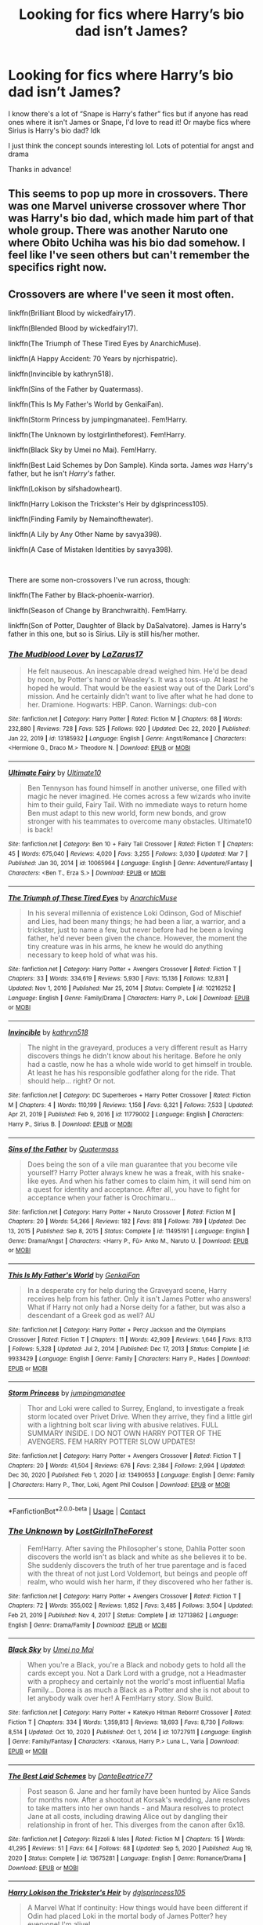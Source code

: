 #+TITLE: Looking for fics where Harry’s bio dad isn’t James?

* Looking for fics where Harry’s bio dad isn’t James?
:PROPERTIES:
:Author: Messyace
:Score: 0
:DateUnix: 1617223551.0
:DateShort: 2021-Apr-01
:FlairText: Request
:END:
I know there's a lot of “Snape is Harry's father” fics but if anyone has read ones where it isn't James or Snape, I'd love to read it! Or maybe fics where Sirius is Harry's bio dad? Idk

I just think the concept sounds interesting lol. Lots of potential for angst and drama

Thanks in advance!


** This seems to pop up more in crossovers. There was one Marvel universe crossover where Thor was Harry's bio dad, which made him part of that whole group. There was another Naruto one where Obito Uchiha was his bio dad somehow. I feel like I've seen others but can't remember the specifics right now.
:PROPERTIES:
:Author: flippysquid
:Score: 4
:DateUnix: 1617224412.0
:DateShort: 2021-Apr-01
:END:


** Crossovers are where I've seen it most often.

linkffn(Brilliant Blood by wickedfairy17).

linkffn(Blended Blood by wickedfairy17).

linkffn(The Triumph of These Tired Eyes by AnarchicMuse).

linkffn(A Happy Accident: 70 Years by njcrhispatric).

linkffn(Invincible by kathryn518).

linkffn(Sins of the Father by Quatermass).

linkffn(This Is My Father's World by GenkaiFan).

linkffn(Storm Princess by jumpingmanatee). Fem!Harry.

linkffn(The Unknown by lostgirlintheforest). Fem!Harry.

linkffn(Black Sky by Umei no Mai). Fem!Harry.

linkffn(Best Laid Schemes by Don Sample). Kinda sorta. James /was/ Harry's father, but he isn't /Harry's/ father.

linkffn(Lokison by sifshadowheart).

linkffn(Harry Lokison the Trickster's Heir by dglsprincess105).

linkffn(Finding Family by Nemainofthewater).

linkffn(A Lily by Any Other Name by savya398).

linkffn(A Case of Mistaken Identities by savya398).

​

There are some non-crossovers I've run across, though:

linkffn(The Father by Black-phoenix-warrior).

linkffn(Season of Change by Branchwraith). Fem!Harry.

linkffn(Son of Potter, Daughter of Black by DaSalvatore). James is Harry's father in this one, but so is Sirius. Lily is still his/her mother.
:PROPERTIES:
:Author: steve_wheeler
:Score: 3
:DateUnix: 1617346760.0
:DateShort: 2021-Apr-02
:END:

*** [[https://www.fanfiction.net/s/13185932/1/][*/The Mudblood Lover/*]] by [[https://www.fanfiction.net/u/8583508/LaZarus17][/LaZarus17/]]

#+begin_quote
  He felt nauseous. An inescapable dread weighed him. He'd be dead by noon, by Potter's hand or Weasley's. It was a toss-up. At least he hoped he would. That would be the easiest way out of the Dark Lord's mission. And he certainly didn't want to live after what he had done to her. Dramione. Hogwarts: HBP. Canon. Warnings: dub-con
#+end_quote

^{/Site/:} ^{fanfiction.net} ^{*|*} ^{/Category/:} ^{Harry} ^{Potter} ^{*|*} ^{/Rated/:} ^{Fiction} ^{M} ^{*|*} ^{/Chapters/:} ^{68} ^{*|*} ^{/Words/:} ^{232,880} ^{*|*} ^{/Reviews/:} ^{728} ^{*|*} ^{/Favs/:} ^{525} ^{*|*} ^{/Follows/:} ^{920} ^{*|*} ^{/Updated/:} ^{Dec} ^{22,} ^{2020} ^{*|*} ^{/Published/:} ^{Jan} ^{22,} ^{2019} ^{*|*} ^{/id/:} ^{13185932} ^{*|*} ^{/Language/:} ^{English} ^{*|*} ^{/Genre/:} ^{Angst/Romance} ^{*|*} ^{/Characters/:} ^{<Hermione} ^{G.,} ^{Draco} ^{M.>} ^{Theodore} ^{N.} ^{*|*} ^{/Download/:} ^{[[http://www.ff2ebook.com/old/ffn-bot/index.php?id=13185932&source=ff&filetype=epub][EPUB]]} ^{or} ^{[[http://www.ff2ebook.com/old/ffn-bot/index.php?id=13185932&source=ff&filetype=mobi][MOBI]]}

--------------

[[https://www.fanfiction.net/s/10065964/1/][*/Ultimate Fairy/*]] by [[https://www.fanfiction.net/u/2958053/Ultimate10][/Ultimate10/]]

#+begin_quote
  Ben Tennyson has found himself in another universe, one filled with magic he never imagined. He comes across a few wizards who invite him to their guild, Fairy Tail. With no immediate ways to return home Ben must adapt to this new world, form new bonds, and grow stronger with his teammates to overcome many obstacles. Ultimate10 is back!
#+end_quote

^{/Site/:} ^{fanfiction.net} ^{*|*} ^{/Category/:} ^{Ben} ^{10} ^{+} ^{Fairy} ^{Tail} ^{Crossover} ^{*|*} ^{/Rated/:} ^{Fiction} ^{T} ^{*|*} ^{/Chapters/:} ^{45} ^{*|*} ^{/Words/:} ^{675,040} ^{*|*} ^{/Reviews/:} ^{4,020} ^{*|*} ^{/Favs/:} ^{3,255} ^{*|*} ^{/Follows/:} ^{3,030} ^{*|*} ^{/Updated/:} ^{Mar} ^{7} ^{*|*} ^{/Published/:} ^{Jan} ^{30,} ^{2014} ^{*|*} ^{/id/:} ^{10065964} ^{*|*} ^{/Language/:} ^{English} ^{*|*} ^{/Genre/:} ^{Adventure/Fantasy} ^{*|*} ^{/Characters/:} ^{<Ben} ^{T.,} ^{Erza} ^{S.>} ^{*|*} ^{/Download/:} ^{[[http://www.ff2ebook.com/old/ffn-bot/index.php?id=10065964&source=ff&filetype=epub][EPUB]]} ^{or} ^{[[http://www.ff2ebook.com/old/ffn-bot/index.php?id=10065964&source=ff&filetype=mobi][MOBI]]}

--------------

[[https://www.fanfiction.net/s/10216252/1/][*/The Triumph of These Tired Eyes/*]] by [[https://www.fanfiction.net/u/2222047/AnarchicMuse][/AnarchicMuse/]]

#+begin_quote
  In his several millennia of existence Loki Odinson, God of Mischief and Lies, had been many things; he had been a liar, a warrior, and a trickster, just to name a few, but never before had he been a loving father, he'd never been given the chance. However, the moment the tiny creature was in his arms, he knew he would do anything necessary to keep hold of what was his.
#+end_quote

^{/Site/:} ^{fanfiction.net} ^{*|*} ^{/Category/:} ^{Harry} ^{Potter} ^{+} ^{Avengers} ^{Crossover} ^{*|*} ^{/Rated/:} ^{Fiction} ^{T} ^{*|*} ^{/Chapters/:} ^{33} ^{*|*} ^{/Words/:} ^{334,619} ^{*|*} ^{/Reviews/:} ^{5,930} ^{*|*} ^{/Favs/:} ^{15,136} ^{*|*} ^{/Follows/:} ^{12,831} ^{*|*} ^{/Updated/:} ^{Nov} ^{1,} ^{2016} ^{*|*} ^{/Published/:} ^{Mar} ^{25,} ^{2014} ^{*|*} ^{/Status/:} ^{Complete} ^{*|*} ^{/id/:} ^{10216252} ^{*|*} ^{/Language/:} ^{English} ^{*|*} ^{/Genre/:} ^{Family/Drama} ^{*|*} ^{/Characters/:} ^{Harry} ^{P.,} ^{Loki} ^{*|*} ^{/Download/:} ^{[[http://www.ff2ebook.com/old/ffn-bot/index.php?id=10216252&source=ff&filetype=epub][EPUB]]} ^{or} ^{[[http://www.ff2ebook.com/old/ffn-bot/index.php?id=10216252&source=ff&filetype=mobi][MOBI]]}

--------------

[[https://www.fanfiction.net/s/11779002/1/][*/Invincible/*]] by [[https://www.fanfiction.net/u/4404355/kathryn518][/kathryn518/]]

#+begin_quote
  The night in the graveyard, produces a very different result as Harry discovers things he didn't know about his heritage. Before he only had a castle, now he has a whole wide world to get himself in trouble. At least he has his responsible godfather along for the ride. That should help... right? Or not.
#+end_quote

^{/Site/:} ^{fanfiction.net} ^{*|*} ^{/Category/:} ^{DC} ^{Superheroes} ^{+} ^{Harry} ^{Potter} ^{Crossover} ^{*|*} ^{/Rated/:} ^{Fiction} ^{M} ^{*|*} ^{/Chapters/:} ^{4} ^{*|*} ^{/Words/:} ^{110,199} ^{*|*} ^{/Reviews/:} ^{1,156} ^{*|*} ^{/Favs/:} ^{6,321} ^{*|*} ^{/Follows/:} ^{7,533} ^{*|*} ^{/Updated/:} ^{Apr} ^{21,} ^{2019} ^{*|*} ^{/Published/:} ^{Feb} ^{9,} ^{2016} ^{*|*} ^{/id/:} ^{11779002} ^{*|*} ^{/Language/:} ^{English} ^{*|*} ^{/Characters/:} ^{Harry} ^{P.,} ^{Sirius} ^{B.} ^{*|*} ^{/Download/:} ^{[[http://www.ff2ebook.com/old/ffn-bot/index.php?id=11779002&source=ff&filetype=epub][EPUB]]} ^{or} ^{[[http://www.ff2ebook.com/old/ffn-bot/index.php?id=11779002&source=ff&filetype=mobi][MOBI]]}

--------------

[[https://www.fanfiction.net/s/11495191/1/][*/Sins of the Father/*]] by [[https://www.fanfiction.net/u/6716408/Quatermass][/Quatermass/]]

#+begin_quote
  Does being the son of a vile man guarantee that you become vile yourself? Harry Potter always knew he was a freak, with his snake-like eyes. And when his father comes to claim him, it will send him on a quest for identity and acceptance. After all, you have to fight for acceptance when your father is Orochimaru...
#+end_quote

^{/Site/:} ^{fanfiction.net} ^{*|*} ^{/Category/:} ^{Harry} ^{Potter} ^{+} ^{Naruto} ^{Crossover} ^{*|*} ^{/Rated/:} ^{Fiction} ^{M} ^{*|*} ^{/Chapters/:} ^{20} ^{*|*} ^{/Words/:} ^{54,266} ^{*|*} ^{/Reviews/:} ^{182} ^{*|*} ^{/Favs/:} ^{818} ^{*|*} ^{/Follows/:} ^{789} ^{*|*} ^{/Updated/:} ^{Dec} ^{13,} ^{2015} ^{*|*} ^{/Published/:} ^{Sep} ^{8,} ^{2015} ^{*|*} ^{/Status/:} ^{Complete} ^{*|*} ^{/id/:} ^{11495191} ^{*|*} ^{/Language/:} ^{English} ^{*|*} ^{/Genre/:} ^{Drama/Angst} ^{*|*} ^{/Characters/:} ^{<Harry} ^{P.,} ^{Fū>} ^{Anko} ^{M.,} ^{Naruto} ^{U.} ^{*|*} ^{/Download/:} ^{[[http://www.ff2ebook.com/old/ffn-bot/index.php?id=11495191&source=ff&filetype=epub][EPUB]]} ^{or} ^{[[http://www.ff2ebook.com/old/ffn-bot/index.php?id=11495191&source=ff&filetype=mobi][MOBI]]}

--------------

[[https://www.fanfiction.net/s/9933429/1/][*/This Is My Father's World/*]] by [[https://www.fanfiction.net/u/1013852/GenkaiFan][/GenkaiFan/]]

#+begin_quote
  In a desperate cry for help during the Graveyard scene, Harry receives help from his father. Only it isn't James Potter who answers! What if Harry not only had a Norse deity for a father, but was also a descendant of a Greek god as well? AU
#+end_quote

^{/Site/:} ^{fanfiction.net} ^{*|*} ^{/Category/:} ^{Harry} ^{Potter} ^{+} ^{Percy} ^{Jackson} ^{and} ^{the} ^{Olympians} ^{Crossover} ^{*|*} ^{/Rated/:} ^{Fiction} ^{T} ^{*|*} ^{/Chapters/:} ^{11} ^{*|*} ^{/Words/:} ^{42,909} ^{*|*} ^{/Reviews/:} ^{1,646} ^{*|*} ^{/Favs/:} ^{8,113} ^{*|*} ^{/Follows/:} ^{5,328} ^{*|*} ^{/Updated/:} ^{Jul} ^{2,} ^{2014} ^{*|*} ^{/Published/:} ^{Dec} ^{17,} ^{2013} ^{*|*} ^{/Status/:} ^{Complete} ^{*|*} ^{/id/:} ^{9933429} ^{*|*} ^{/Language/:} ^{English} ^{*|*} ^{/Genre/:} ^{Family} ^{*|*} ^{/Characters/:} ^{Harry} ^{P.,} ^{Hades} ^{*|*} ^{/Download/:} ^{[[http://www.ff2ebook.com/old/ffn-bot/index.php?id=9933429&source=ff&filetype=epub][EPUB]]} ^{or} ^{[[http://www.ff2ebook.com/old/ffn-bot/index.php?id=9933429&source=ff&filetype=mobi][MOBI]]}

--------------

[[https://www.fanfiction.net/s/13490653/1/][*/Storm Princess/*]] by [[https://www.fanfiction.net/u/5832174/jumpingmanatee][/jumpingmanatee/]]

#+begin_quote
  Thor and Loki were called to Surrey, England, to investigate a freak storm located over Privet Drive. When they arrive, they find a little girl with a lightning bolt scar living with abusive relatives. FULL SUMMARY INSIDE. I DO NOT OWN HARRY POTTER OF THE AVENGERS. FEM HARRY POTTER! SLOW UPDATES!
#+end_quote

^{/Site/:} ^{fanfiction.net} ^{*|*} ^{/Category/:} ^{Harry} ^{Potter} ^{+} ^{Avengers} ^{Crossover} ^{*|*} ^{/Rated/:} ^{Fiction} ^{T} ^{*|*} ^{/Chapters/:} ^{20} ^{*|*} ^{/Words/:} ^{41,504} ^{*|*} ^{/Reviews/:} ^{676} ^{*|*} ^{/Favs/:} ^{2,384} ^{*|*} ^{/Follows/:} ^{2,994} ^{*|*} ^{/Updated/:} ^{Dec} ^{30,} ^{2020} ^{*|*} ^{/Published/:} ^{Feb} ^{1,} ^{2020} ^{*|*} ^{/id/:} ^{13490653} ^{*|*} ^{/Language/:} ^{English} ^{*|*} ^{/Genre/:} ^{Family} ^{*|*} ^{/Characters/:} ^{Harry} ^{P.,} ^{Thor,} ^{Loki,} ^{Agent} ^{Phil} ^{Coulson} ^{*|*} ^{/Download/:} ^{[[http://www.ff2ebook.com/old/ffn-bot/index.php?id=13490653&source=ff&filetype=epub][EPUB]]} ^{or} ^{[[http://www.ff2ebook.com/old/ffn-bot/index.php?id=13490653&source=ff&filetype=mobi][MOBI]]}

--------------

*FanfictionBot*^{2.0.0-beta} | [[https://github.com/FanfictionBot/reddit-ffn-bot/wiki/Usage][Usage]] | [[https://www.reddit.com/message/compose?to=tusing][Contact]]
:PROPERTIES:
:Author: FanfictionBot
:Score: 1
:DateUnix: 1617346944.0
:DateShort: 2021-Apr-02
:END:


*** [[https://www.fanfiction.net/s/12713862/1/][*/The Unknown/*]] by [[https://www.fanfiction.net/u/4570354/LostGirlInTheForest][/LostGirlInTheForest/]]

#+begin_quote
  Fem!Harry. After saving the Philosopher's stone, Dahlia Potter soon discovers the world isn't as black and white as she believes it to be. She suddenly discovers the truth of her true parentage and is faced with the threat of not just Lord Voldemort, but beings and people off realm, who would wish her harm, if they discovered who her father is.
#+end_quote

^{/Site/:} ^{fanfiction.net} ^{*|*} ^{/Category/:} ^{Harry} ^{Potter} ^{+} ^{Avengers} ^{Crossover} ^{*|*} ^{/Rated/:} ^{Fiction} ^{T} ^{*|*} ^{/Chapters/:} ^{72} ^{*|*} ^{/Words/:} ^{355,002} ^{*|*} ^{/Reviews/:} ^{1,852} ^{*|*} ^{/Favs/:} ^{3,485} ^{*|*} ^{/Follows/:} ^{3,504} ^{*|*} ^{/Updated/:} ^{Feb} ^{21,} ^{2019} ^{*|*} ^{/Published/:} ^{Nov} ^{4,} ^{2017} ^{*|*} ^{/Status/:} ^{Complete} ^{*|*} ^{/id/:} ^{12713862} ^{*|*} ^{/Language/:} ^{English} ^{*|*} ^{/Genre/:} ^{Drama/Family} ^{*|*} ^{/Download/:} ^{[[http://www.ff2ebook.com/old/ffn-bot/index.php?id=12713862&source=ff&filetype=epub][EPUB]]} ^{or} ^{[[http://www.ff2ebook.com/old/ffn-bot/index.php?id=12713862&source=ff&filetype=mobi][MOBI]]}

--------------

[[https://www.fanfiction.net/s/10727911/1/][*/Black Sky/*]] by [[https://www.fanfiction.net/u/2648391/Umei-no-Mai][/Umei no Mai/]]

#+begin_quote
  When you're a Black, you're a Black and nobody gets to hold all the cards except you. Not a Dark Lord with a grudge, not a Headmaster with a prophecy and certainly not the world's most influential Mafia Family... Dorea is as much a Black as a Potter and she is not about to let anybody walk over her! A Fem!Harry story. Slow Build.
#+end_quote

^{/Site/:} ^{fanfiction.net} ^{*|*} ^{/Category/:} ^{Harry} ^{Potter} ^{+} ^{Katekyo} ^{Hitman} ^{Reborn!} ^{Crossover} ^{*|*} ^{/Rated/:} ^{Fiction} ^{T} ^{*|*} ^{/Chapters/:} ^{334} ^{*|*} ^{/Words/:} ^{1,359,813} ^{*|*} ^{/Reviews/:} ^{18,693} ^{*|*} ^{/Favs/:} ^{8,730} ^{*|*} ^{/Follows/:} ^{8,514} ^{*|*} ^{/Updated/:} ^{Oct} ^{10,} ^{2020} ^{*|*} ^{/Published/:} ^{Oct} ^{1,} ^{2014} ^{*|*} ^{/id/:} ^{10727911} ^{*|*} ^{/Language/:} ^{English} ^{*|*} ^{/Genre/:} ^{Family/Fantasy} ^{*|*} ^{/Characters/:} ^{<Xanxus,} ^{Harry} ^{P.>} ^{Luna} ^{L.,} ^{Varia} ^{*|*} ^{/Download/:} ^{[[http://www.ff2ebook.com/old/ffn-bot/index.php?id=10727911&source=ff&filetype=epub][EPUB]]} ^{or} ^{[[http://www.ff2ebook.com/old/ffn-bot/index.php?id=10727911&source=ff&filetype=mobi][MOBI]]}

--------------

[[https://www.fanfiction.net/s/13675281/1/][*/The Best Laid Schemes/*]] by [[https://www.fanfiction.net/u/1844001/DanteBeatrice77][/DanteBeatrice77/]]

#+begin_quote
  Post season 6. Jane and her family have been hunted by Alice Sands for months now. After a shootout at Korsak's wedding, Jane resolves to take matters into her own hands - and Maura resolves to protect Jane at all costs, including drawing Alice out by dangling their relationship in front of her. This diverges from the canon after 6x18.
#+end_quote

^{/Site/:} ^{fanfiction.net} ^{*|*} ^{/Category/:} ^{Rizzoli} ^{&} ^{Isles} ^{*|*} ^{/Rated/:} ^{Fiction} ^{M} ^{*|*} ^{/Chapters/:} ^{15} ^{*|*} ^{/Words/:} ^{41,295} ^{*|*} ^{/Reviews/:} ^{51} ^{*|*} ^{/Favs/:} ^{64} ^{*|*} ^{/Follows/:} ^{68} ^{*|*} ^{/Updated/:} ^{Sep} ^{5,} ^{2020} ^{*|*} ^{/Published/:} ^{Aug} ^{19,} ^{2020} ^{*|*} ^{/Status/:} ^{Complete} ^{*|*} ^{/id/:} ^{13675281} ^{*|*} ^{/Language/:} ^{English} ^{*|*} ^{/Genre/:} ^{Romance/Drama} ^{*|*} ^{/Download/:} ^{[[http://www.ff2ebook.com/old/ffn-bot/index.php?id=13675281&source=ff&filetype=epub][EPUB]]} ^{or} ^{[[http://www.ff2ebook.com/old/ffn-bot/index.php?id=13675281&source=ff&filetype=mobi][MOBI]]}

--------------

[[https://www.fanfiction.net/s/7009094/1/][*/Harry Lokison the Trickster's Heir/*]] by [[https://www.fanfiction.net/u/383306/dglsprincess105][/dglsprincess105/]]

#+begin_quote
  A Marvel What If continuity: How things would have been different if Odin had placed Loki in the mortal body of James Potter? hey everyone! I'm alive!
#+end_quote

^{/Site/:} ^{fanfiction.net} ^{*|*} ^{/Category/:} ^{Harry} ^{Potter} ^{+} ^{Thor} ^{Crossover} ^{*|*} ^{/Rated/:} ^{Fiction} ^{K+} ^{*|*} ^{/Chapters/:} ^{12} ^{*|*} ^{/Words/:} ^{125,872} ^{*|*} ^{/Reviews/:} ^{1,216} ^{*|*} ^{/Favs/:} ^{4,012} ^{*|*} ^{/Follows/:} ^{4,194} ^{*|*} ^{/Updated/:} ^{Dec} ^{13,} ^{2014} ^{*|*} ^{/Published/:} ^{May} ^{21,} ^{2011} ^{*|*} ^{/id/:} ^{7009094} ^{*|*} ^{/Language/:} ^{English} ^{*|*} ^{/Genre/:} ^{Family/Humor} ^{*|*} ^{/Characters/:} ^{Harry} ^{P.,} ^{Loki} ^{L.} ^{*|*} ^{/Download/:} ^{[[http://www.ff2ebook.com/old/ffn-bot/index.php?id=7009094&source=ff&filetype=epub][EPUB]]} ^{or} ^{[[http://www.ff2ebook.com/old/ffn-bot/index.php?id=7009094&source=ff&filetype=mobi][MOBI]]}

--------------

[[https://www.fanfiction.net/s/7559173/1/][*/Finding Family/*]] by [[https://www.fanfiction.net/u/1324422/Nemainofthewater][/Nemainofthewater/]]

#+begin_quote
  Loki fell off the Bifrost. Lily Potter had a beautiful baby boy with dark hair, green eyes, and a mischievious streak a mile wide.
#+end_quote

^{/Site/:} ^{fanfiction.net} ^{*|*} ^{/Category/:} ^{Harry} ^{Potter} ^{+} ^{Thor} ^{Crossover} ^{*|*} ^{/Rated/:} ^{Fiction} ^{T} ^{*|*} ^{/Chapters/:} ^{16} ^{*|*} ^{/Words/:} ^{14,542} ^{*|*} ^{/Reviews/:} ^{667} ^{*|*} ^{/Favs/:} ^{2,731} ^{*|*} ^{/Follows/:} ^{3,439} ^{*|*} ^{/Updated/:} ^{Aug} ^{22,} ^{2017} ^{*|*} ^{/Published/:} ^{Nov} ^{17,} ^{2011} ^{*|*} ^{/id/:} ^{7559173} ^{*|*} ^{/Language/:} ^{English} ^{*|*} ^{/Genre/:} ^{Family/Humor} ^{*|*} ^{/Characters/:} ^{Harry} ^{P.,} ^{Loki} ^{*|*} ^{/Download/:} ^{[[http://www.ff2ebook.com/old/ffn-bot/index.php?id=7559173&source=ff&filetype=epub][EPUB]]} ^{or} ^{[[http://www.ff2ebook.com/old/ffn-bot/index.php?id=7559173&source=ff&filetype=mobi][MOBI]]}

--------------

[[https://www.fanfiction.net/s/10379729/1/][*/A Case of Mistaken Identities/*]] by [[https://www.fanfiction.net/u/3414810/savya398][/savya398/]]

#+begin_quote
  Years ago a mistake was made. Now years later the consequences of that mistake are being brought into to light. A mistake that has the potential to destroy Harry's life as he knows it. His parents aren't who they thought they were, and he's left facing a truth about himself that leaves him uncertain about his future.
#+end_quote

^{/Site/:} ^{fanfiction.net} ^{*|*} ^{/Category/:} ^{Harry} ^{Potter} ^{+} ^{Avengers} ^{Crossover} ^{*|*} ^{/Rated/:} ^{Fiction} ^{T} ^{*|*} ^{/Chapters/:} ^{15} ^{*|*} ^{/Words/:} ^{87,326} ^{*|*} ^{/Reviews/:} ^{1,450} ^{*|*} ^{/Favs/:} ^{6,038} ^{*|*} ^{/Follows/:} ^{7,828} ^{*|*} ^{/Updated/:} ^{Oct} ^{23,} ^{2020} ^{*|*} ^{/Published/:} ^{May} ^{26,} ^{2014} ^{*|*} ^{/id/:} ^{10379729} ^{*|*} ^{/Language/:} ^{English} ^{*|*} ^{/Genre/:} ^{Family} ^{*|*} ^{/Characters/:} ^{Harry} ^{P.,} ^{Thor,} ^{Loki} ^{*|*} ^{/Download/:} ^{[[http://www.ff2ebook.com/old/ffn-bot/index.php?id=10379729&source=ff&filetype=epub][EPUB]]} ^{or} ^{[[http://www.ff2ebook.com/old/ffn-bot/index.php?id=10379729&source=ff&filetype=mobi][MOBI]]}

--------------

[[https://www.fanfiction.net/s/1749622/1/][*/The Father/*]] by [[https://www.fanfiction.net/u/521056/black-phoenix-warrior][/black-phoenix-warrior/]]

#+begin_quote
  Harry learns the truth about his heritage and not in the way he imagined.
#+end_quote

^{/Site/:} ^{fanfiction.net} ^{*|*} ^{/Category/:} ^{Harry} ^{Potter} ^{*|*} ^{/Rated/:} ^{Fiction} ^{M} ^{*|*} ^{/Chapters/:} ^{26} ^{*|*} ^{/Words/:} ^{196,022} ^{*|*} ^{/Reviews/:} ^{1,768} ^{*|*} ^{/Favs/:} ^{2,815} ^{*|*} ^{/Follows/:} ^{2,437} ^{*|*} ^{/Updated/:} ^{May} ^{27,} ^{2008} ^{*|*} ^{/Published/:} ^{Feb} ^{26,} ^{2004} ^{*|*} ^{/id/:} ^{1749622} ^{*|*} ^{/Language/:} ^{English} ^{*|*} ^{/Characters/:} ^{Harry} ^{P.,} ^{Hermione} ^{G.} ^{*|*} ^{/Download/:} ^{[[http://www.ff2ebook.com/old/ffn-bot/index.php?id=1749622&source=ff&filetype=epub][EPUB]]} ^{or} ^{[[http://www.ff2ebook.com/old/ffn-bot/index.php?id=1749622&source=ff&filetype=mobi][MOBI]]}

--------------

*FanfictionBot*^{2.0.0-beta} | [[https://github.com/FanfictionBot/reddit-ffn-bot/wiki/Usage][Usage]] | [[https://www.reddit.com/message/compose?to=tusing][Contact]]
:PROPERTIES:
:Author: FanfictionBot
:Score: 1
:DateUnix: 1617346957.0
:DateShort: 2021-Apr-02
:END:


*** [[https://www.fanfiction.net/s/9928419/1/][*/Season of Change/*]] by [[https://www.fanfiction.net/u/4507917/Branchwraith][/Branchwraith/]]

#+begin_quote
  There were only a few things in Harry Potter's life that were absolutes. He was the son of Lily and James Potter and that he was born male. What happens when he discovers the truth. AU Strong/Independent, Gender-Switch, Fem!Harry, Fem!Slash Mature Themes
#+end_quote

^{/Site/:} ^{fanfiction.net} ^{*|*} ^{/Category/:} ^{Harry} ^{Potter} ^{*|*} ^{/Rated/:} ^{Fiction} ^{M} ^{*|*} ^{/Chapters/:} ^{35} ^{*|*} ^{/Words/:} ^{113,150} ^{*|*} ^{/Reviews/:} ^{1,329} ^{*|*} ^{/Favs/:} ^{4,470} ^{*|*} ^{/Follows/:} ^{5,275} ^{*|*} ^{/Updated/:} ^{Oct} ^{8,} ^{2019} ^{*|*} ^{/Published/:} ^{Dec} ^{15,} ^{2013} ^{*|*} ^{/id/:} ^{9928419} ^{*|*} ^{/Language/:} ^{English} ^{*|*} ^{/Genre/:} ^{Romance/Drama} ^{*|*} ^{/Characters/:} ^{Harry} ^{P.,} ^{Fleur} ^{D.,} ^{Luna} ^{L.,} ^{N.} ^{Tonks} ^{*|*} ^{/Download/:} ^{[[http://www.ff2ebook.com/old/ffn-bot/index.php?id=9928419&source=ff&filetype=epub][EPUB]]} ^{or} ^{[[http://www.ff2ebook.com/old/ffn-bot/index.php?id=9928419&source=ff&filetype=mobi][MOBI]]}

--------------

[[https://www.fanfiction.net/s/11653847/1/][*/Son of Potter, Daughter of Black/*]] by [[https://www.fanfiction.net/u/7108591/DaSalvatore][/DaSalvatore/]]

#+begin_quote
  Harry felt he had lost his chance at family after watching Sirius fly away only for his godfather to show up during the summer. Sirius teaches Harry what he needs to know, helping him become the true Lord Potter. Then the Tri-Wiz comes and the deepest, darkest secret of the Marauders is revealed - Harry was born the daughter of Lily and Sirius. Eventual Fem!HarryxTonks
#+end_quote

^{/Site/:} ^{fanfiction.net} ^{*|*} ^{/Category/:} ^{Harry} ^{Potter} ^{*|*} ^{/Rated/:} ^{Fiction} ^{M} ^{*|*} ^{/Chapters/:} ^{34} ^{*|*} ^{/Words/:} ^{283,196} ^{*|*} ^{/Reviews/:} ^{1,514} ^{*|*} ^{/Favs/:} ^{4,981} ^{*|*} ^{/Follows/:} ^{5,737} ^{*|*} ^{/Updated/:} ^{Aug} ^{6,} ^{2017} ^{*|*} ^{/Published/:} ^{Dec} ^{6,} ^{2015} ^{*|*} ^{/id/:} ^{11653847} ^{*|*} ^{/Language/:} ^{English} ^{*|*} ^{/Genre/:} ^{Drama/Family} ^{*|*} ^{/Characters/:} ^{<Harry} ^{P.,} ^{N.} ^{Tonks>} ^{Sirius} ^{B.,} ^{Narcissa} ^{M.} ^{*|*} ^{/Download/:} ^{[[http://www.ff2ebook.com/old/ffn-bot/index.php?id=11653847&source=ff&filetype=epub][EPUB]]} ^{or} ^{[[http://www.ff2ebook.com/old/ffn-bot/index.php?id=11653847&source=ff&filetype=mobi][MOBI]]}

--------------

*FanfictionBot*^{2.0.0-beta} | [[https://github.com/FanfictionBot/reddit-ffn-bot/wiki/Usage][Usage]] | [[https://www.reddit.com/message/compose?to=tusing][Contact]]
:PROPERTIES:
:Author: FanfictionBot
:Score: 1
:DateUnix: 1617346969.0
:DateShort: 2021-Apr-02
:END:


** Sirius is Harry's biological father in "To Reach Without," and an unnamed male veela is in "Her Mother's Love," but those are both Fem!Harry fics with a lot of other differences from canon, and also I'm not linking them because of Rule 8. I personally think Rule 8 is overzealous, and the author "inwardtransience" on ao3 shouldn't be too hard to find if you're interested.
:PROPERTIES:
:Author: Devil_May_Kare
:Score: 2
:DateUnix: 1617230034.0
:DateShort: 2021-Apr-01
:END:


** [[https://archiveofourown.org/works/4947538/chapters/11357134]]

this one is really good, i don't particularly like fics where james isn't harry's bio-dad but this one is an exception!
:PROPERTIES:
:Author: peachessx
:Score: 2
:DateUnix: 1617287248.0
:DateShort: 2021-Apr-01
:END:


** This one is a fanfic where Harry turns out to be Sirius's son Linkao3([[https://archiveofourown.org/works/4947538]])
:PROPERTIES:
:Author: chayoutofcontext
:Score: 2
:DateUnix: 1617294332.0
:DateShort: 2021-Apr-01
:END:

*** [[https://archiveofourown.org/works/4947538][*/The Best Mistakes/*]] by [[https://www.archiveofourown.org/users/orphan_account/pseuds/orphan_account][/orphan_account/]]

#+begin_quote
  When a dark family secret comes to light, everything Sirius believes in is thrown into chaos. Except that Harry remains, a constant reminder that sometimes our greatest mistakes can be our most precious gifts.
#+end_quote

^{/Site/:} ^{Archive} ^{of} ^{Our} ^{Own} ^{*|*} ^{/Fandom/:} ^{Harry} ^{Potter} ^{-} ^{J.} ^{K.} ^{Rowling} ^{*|*} ^{/Published/:} ^{2015-10-06} ^{*|*} ^{/Completed/:} ^{2015-10-07} ^{*|*} ^{/Words/:} ^{75702} ^{*|*} ^{/Chapters/:} ^{17/17} ^{*|*} ^{/Comments/:} ^{53} ^{*|*} ^{/Kudos/:} ^{1073} ^{*|*} ^{/Bookmarks/:} ^{409} ^{*|*} ^{/Hits/:} ^{21588} ^{*|*} ^{/ID/:} ^{4947538} ^{*|*} ^{/Download/:} ^{[[https://archiveofourown.org/downloads/4947538/The%20Best%20Mistakes.epub?updated_at=1461441600][EPUB]]} ^{or} ^{[[https://archiveofourown.org/downloads/4947538/The%20Best%20Mistakes.mobi?updated_at=1461441600][MOBI]]}

--------------

*FanfictionBot*^{2.0.0-beta} | [[https://github.com/FanfictionBot/reddit-ffn-bot/wiki/Usage][Usage]] | [[https://www.reddit.com/message/compose?to=tusing][Contact]]
:PROPERTIES:
:Author: FanfictionBot
:Score: 2
:DateUnix: 1617294353.0
:DateShort: 2021-Apr-01
:END:


** Do you have specific ships or tropes you avoid? Sirius is his dad in The Hush of War.
:PROPERTIES:
:Author: fillerusername4
:Score: 2
:DateUnix: 1617226535.0
:DateShort: 2021-Apr-01
:END:

*** I don't think so. Thanks for the rec!
:PROPERTIES:
:Author: Messyace
:Score: 1
:DateUnix: 1617226572.0
:DateShort: 2021-Apr-01
:END:


** I read one in which Voldemort turns out to be his dad: Starlit-Eyed Monster by Kefalion linkffn(13325066)

[[https://www.fanfiction.net/s/13325066/1/Starlit-Eyed-Monster]]
:PROPERTIES:
:Author: studynight
:Score: 1
:DateUnix: 1617268555.0
:DateShort: 2021-Apr-01
:END:
